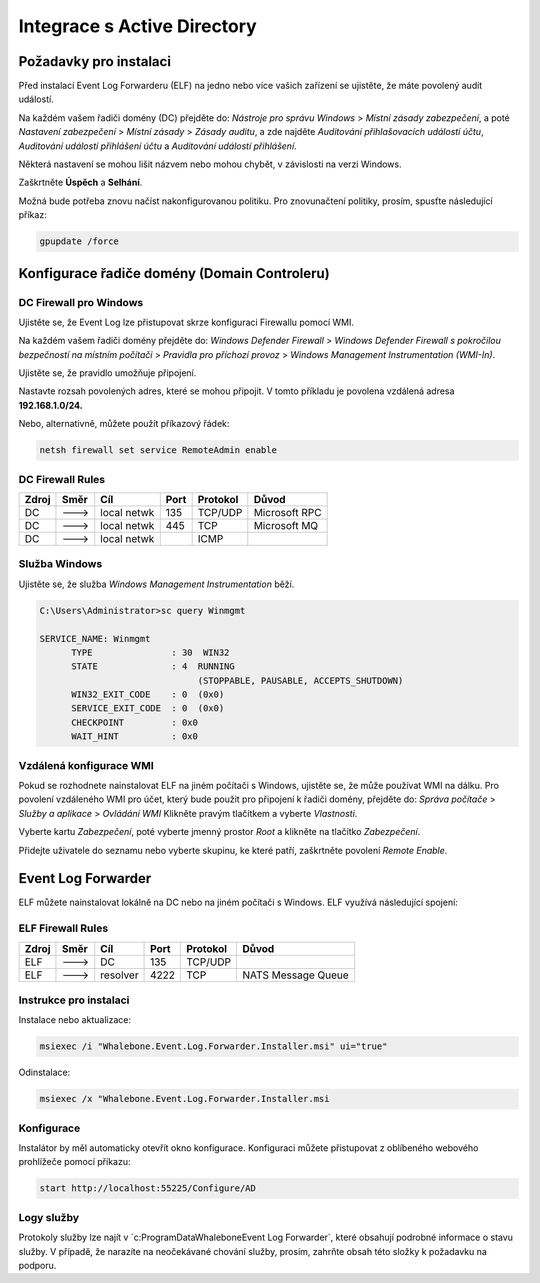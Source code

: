============================
Integrace s Active Directory
============================

**************************
Požadavky pro instalaci
**************************

Před instalací Event Log Forwarderu (ELF) na jedno nebo více vašich zařízení se ujistěte, že máte povolený audit událostí.

Na každém vašem řadiči domény (DC) přejděte do:
`Nástroje pro správu Windows` > `Místní zásady zabezpečení`, a poté
`Nastavení zabezpečení` > `Místní zásady` > `Zásady auditu`, a zde najděte
`Auditování přihlašovacích událostí účtu`, `Auditování událostí přihlášení účtu` a `Auditování událostí přihlášení`. 

Některá nastavení se mohou lišit názvem nebo mohou chybět, v závislosti na verzi Windows.

.. image:: ./img/ad-integration-1.png
   :align: center

Zaškrtněte **Úspěch** a **Selhání**.

.. image:: ./img/ad-integration-2.png
   :align: center

Možná bude potřeba znovu načíst nakonfigurovanou politiku. Pro znovunačtení politiky, prosím, spusťte následující příkaz:

.. code-block:: shell

   gpupdate /force


*******************************
Konfigurace řadiče domény (Domain Controleru)
*******************************

DC Firewall pro Windows
======================

Ujistěte se, že Event Log lze přistupovat skrze konfiguraci Firewallu pomocí WMI.

Na každém vašem řadiči domény přejděte do:
`Windows Defender Firewall` > `Windows Defender Firewall s pokročilou bezpečností na místním počítači`  >
`Pravidla pro příchozí provoz` > `Windows Management Instrumentation (WMI-In)`.

Ujistěte se, že pravidlo umožňuje připojení.

.. image:: ./img/ad-integration-3.png
   :align: center

Nastavte rozsah povolených adres, které se mohou připojit. V tomto příkladu je povolena vzdálená adresa **192.168.1.0/24.**

.. image:: ./img/ad-integration-4.png
   :align: center

Nebo, alternativně, můžete použít příkazový řádek:
   
.. code-block:: shell

   netsh firewall set service RemoteAdmin enable


DC Firewall Rules
=================

====== ========= =========== ==== ========= ===========================
Zdroj  Směr      Cíl         Port Protokol  Důvod
====== ========= =========== ==== ========= ===========================
DC     --->      local netwk 135  TCP/UDP   Microsoft RPC	
DC     --->      local netwk 445  TCP       Microsoft MQ	
DC     --->      local netwk      ICMP      	
====== ========= =========== ==== ========= ===========================


Služba Windows
===============

Ujistěte se, že služba `Windows Management Instrumentation` běží.

.. code-block:: shell

   C:\Users\Administrator>sc query Winmgmt

   SERVICE_NAME: Winmgmt
         TYPE               : 30  WIN32
         STATE              : 4  RUNNING
                                 (STOPPABLE, PAUSABLE, ACCEPTS_SHUTDOWN)
         WIN32_EXIT_CODE    : 0  (0x0)
         SERVICE_EXIT_CODE  : 0  (0x0)
         CHECKPOINT         : 0x0
         WAIT_HINT          : 0x0

.. image:: ./img/ad-integration-5.png
   :align: center


Vzdálená konfigurace WMI
========================

Pokud se rozhodnete nainstalovat ELF na jiném počítači s Windows, ujistěte se, že může používat WMI na dálku. Pro povolení vzdáleného WMI pro účet, který bude použit pro připojení k řadiči domény, přejděte do:
`Správa počítače` > `Služby a aplikace` > `Ovládání WMI`
Klikněte pravým tlačítkem a vyberte `Vlastnosti`.

.. image:: ./img/ad-integration-6.png
   :align: center

Vyberte kartu `Zabezpečení`, poté vyberte jmenný prostor `Root` a klikněte na tlačítko `Zabezpečení`.

.. image:: ./img/ad-integration-7.png
   :align: center

Přidejte uživatele do seznamu nebo vyberte skupinu, ke které patří, zaškrtněte povolení `Remote Enable`.

.. image:: ./img/ad-integration-8.png
   :align: center

*******************
Event Log Forwarder 
*******************

ELF můžete nainstalovat lokálně na DC nebo na jiném počítači s Windows. ELF využívá následující spojení:


ELF Firewall Rules
==================

====== ========= =========== ==== ========= ===========================
Zdroj  Směr      Cíl         Port Protokol  Důvod
====== ========= =========== ==== ========= ===========================
ELF    --->      DC          135  TCP/UDP 
ELF    --->      resolver    4222 TCP	     NATS Message Queue
====== ========= =========== ==== ========= ===========================


Instrukce pro instalaci
=======================

Instalace nebo aktualizace:

.. code-block:: shell

   msiexec /i "Whalebone.Event.Log.Forwarder.Installer.msi" ui="true"

Odinstalace:

.. code-block:: shell

   msiexec /x "Whalebone.Event.Log.Forwarder.Installer.msi

Konfigurace
===========

Instalátor by měl automaticky otevřít okno konfigurace. Konfiguraci můžete přistupovat z oblíbeného webového prohlížeče pomocí příkazu:

.. code-block:: shell

   start http://localhost:55225/Configure/AD

.. image:: ./img/ad-integration-9.png
   :align: center

Logy služby
===========

Protokoly služby lze najít v `c:\ProgramData\Whalebone\Event Log Forwarder\`, které obsahují podrobné informace o stavu služby. V případě, že narazíte na neočekávané chování služby, prosím, zahrňte obsah této složky k požadavku na podporu.